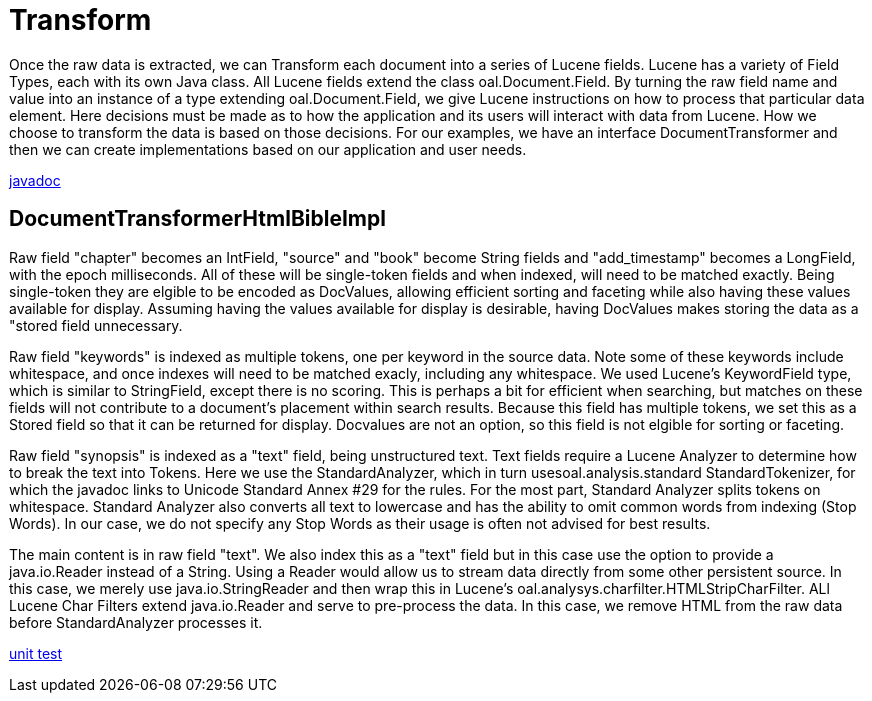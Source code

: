 = Transform

Once the raw data is extracted, we can Transform each document into a series of Lucene fields.  
Lucene has a variety of Field Types, each with its own Java class.  
All Lucene fields extend the class oal.Document.Field.  
By turning the raw field name and value into an instance of a type extending oal.Document.Field, 
we give Lucene instructions on how to process that particular data element. 
Here decisions must be made as to how the application and its users will interact with data from Lucene.  
How we choose to transform the data is based on those decisions.  
For our examples, we have an interface DocumentTransformer and then we can create implementations
based on our application and user needs.

link:../apidocs/j/lucene/tutorial/transform/impl/package-summary.html[javadoc]

== DocumentTransformerHtmlBibleImpl

Raw field "chapter" becomes an IntField, "source" and "book" become String fields and "add_timestamp"
becomes a LongField, with the epoch milliseconds.  All of these will be single-token fields and when indexed, 
will need to be matched exactly.  Being single-token they are elgible to be encoded as DocValues, 
allowing efficient sorting and faceting while also having these values available for display.  
Assuming having the values available for display is desirable, having DocValues makes storing the data as a "stored field 
unnecessary.
 
Raw field "keywords" is indexed as multiple tokens, one per keyword in the source data.  Note some of these
keywords include whitespace, and once indexes will need to be matched exacly, including any whitespace.  
We used Lucene's KeywordField type, which is similar to StringField, except there is no scoring.  This is perhaps
a bit for efficient when searching, but matches on these fields will not contribute to a document's 
placement within search results.  Because this field has multiple tokens, we set this as a Stored field so 
that it can be returned for display.  Docvalues are not an option,  so this field is not elgible for sorting or faceting.

Raw field "synopsis" is indexed as a "text" field, being unstructured text.  
Text fields require a Lucene Analyzer to determine how to break the text into Tokens.  Here we use the
StandardAnalyzer, which in turn usesoal.analysis.standard StandardTokenizer, for which the javadoc links to
Unicode Standard Annex #29 for the rules.  For the most part, Standard Analyzer splits tokens on whitespace.  
Standard Analyzer also converts all text to lowercase and has the ability to omit common words from indexing (Stop Words).
In our case, we do not specify any Stop Words as their usage is often not advised for best results.

The main content is in raw field "text".  We also index this as a "text" field but in this case use the option to provide a java.io.Reader 
instead of a String.  Using a Reader would allow us to stream data directly from some other persistent source.  In this case, we 
merely use java.io.StringReader and then wrap this in Lucene's oal.analysys.charfilter.HTMLStripCharFilter.  ALl Lucene Char Filters extend
java.io.Reader and serve to pre-process the data.  In this case, we remove HTML from the raw data before StandardAnalyzer processes it.


link:../../src/test/java/j/lucene/tutorial/transform/impl/DocumentTransformerHtmlBibleImplTest.java[unit test]
